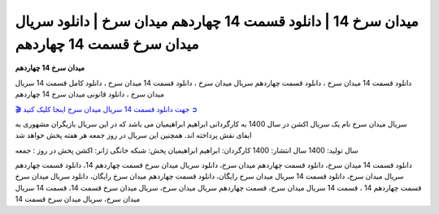 میدان سرخ 14 | دانلود قسمت 14 چهاردهم میدان سرخ | دانلود سریال میدان سرخ قسمت 14 چهاردهم
===================================

**میدان سرخ 14 چهاردهم** 

دانلود قسمت 14 میدان سرخ ، دانلود قسمت چهاردهم سریال میدان سرخ ، دانلود قسمت 14 میدان سرخ ، دانلود کامل قسمت 14 سریال میدان سرخ ، دانلود قانونی میدان سرخ 14 چهاردهم

`🎬 جهت دانلود قسمت 14 سریال میدان سرخ اینجا کلیک کنید ➲ <https://b2n.ir/n46710>`_

سریال میدان سرخ نام یک سریال اکشن در سال 1400 به کارگردانی ابراهیم ابراهیمیان می باشد که در این سریال بازیگران مشهوری به ایفای نقش پرداخته اند. همچنین این سریال در روز جمعه هر هفته پخش خواهد شد

سال تولید: 1400
سال انتشار: 1400
کارگردان: ابراهیم ابراهیمیان
پخش: شبکه خانگی
ژانر: اکشن
پخش در روز : جمعه


دانلود قسمت 14 میدان سرخ، دانلود قسمت چهاردهم میدان سرخ، دانلود سریال میدان سرخ قسمت چهاردهم 14، دانلود قسمت چهاردهم سریال میدان سرخ، دانلود قسمت 14 سریال میدان سرخ رایگان، دانلود قسمت چهاردهم میدان سرخ رایگان، دانلود سریال میدان سرخ قسمت چهاردهم 14 ، قسمت 14 سریال میدان سرخ، قسمت چهاردهم سریال میدان سرخ، سریال میدان سرخ قسمت 14، قسمت 14 سریال میدان سرخ، سریال میدان سرخ قسمت 14
